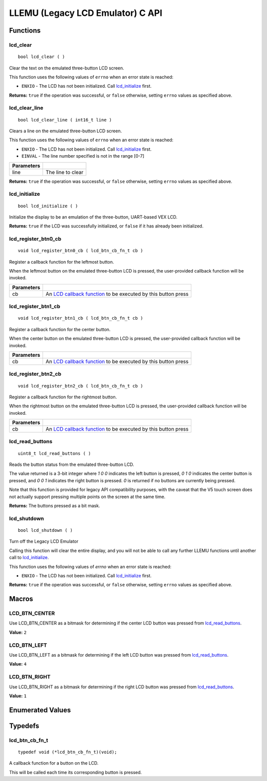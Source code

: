 =================================
LLEMU (Legacy LCD Emulator) C API
=================================

Functions
=========

lcd_clear
---------

::

  bool lcd_clear ( )

Clear the text on the emulated three-button LCD screen.

This function uses the following values of ``errno`` when an error state is reached:

- ``ENXIO``  - The LCD has not been initialized. Call `lcd_initialize`_ first.

**Returns:** ``true`` if the operation was successful, or ``false`` otherwise, setting
``errno`` values as specified above.

lcd_clear_line
--------------

::

  bool lcd_clear_line ( int16_t line )

Clears a line on the emulated three-button LCD screen.

This function uses the following values of ``errno`` when an error state is reached:

- ``ENXIO``  - The LCD has not been initialized. Call `lcd_initialize`_ first.
- ``EINVAL`` - The line number specified is not in the range [0-7]

============ ===================
 Parameters
============ ===================
 line         The line to clear
============ ===================

**Returns:** ``true`` if the operation was successful, or ``false`` otherwise, setting
``errno`` values as specified above.

lcd_initialize
--------------

::

  bool lcd_initialize ( )

Initialize the display to be an emulation of the three-button, UART-based VEX LCD.

**Returns:** ``true`` if the LCD was successfully initialized, or ``false`` if it has already been initialized.

lcd_register_btn0_cb
--------------------

::

  void lcd_register_btn0_cb ( lcd_btn_cb_fn_t cb )

Register a callback function for the leftmost button.

When the leftmost button on the emulated three-button LCD is pressed, the
user-provided callback function will be invoked.

============ ===================================================================================
 Parameters
============ ===================================================================================
 cb           An `LCD callback function <lcd_btn_cb_fn_t>`_ to be executed by this button press
============ ===================================================================================

lcd_register_btn1_cb
--------------------

::

  void lcd_register_btn1_cb ( lcd_btn_cb_fn_t cb )

Register a callback function for the center button.

When the center button on the emulated three-button LCD is pressed, the
user-provided callback function will be invoked.

============ ===================================================================================
 Parameters
============ ===================================================================================
 cb           An `LCD callback function <lcd_btn_cb_fn_t>`_ to be executed by this button press
============ ===================================================================================

lcd_register_btn2_cb
--------------------

::

  void lcd_register_btn2_cb ( lcd_btn_cb_fn_t cb )

Register a callback function for the rightmost button.

When the rightmost button on the emulated three-button LCD is pressed, the
user-provided callback function will be invoked.

============ ===================================================================================
 Parameters
============ ===================================================================================
 cb           An `LCD callback function <lcd_btn_cb_fn_t>`_ to be executed by this button press
============ ===================================================================================

lcd_read_buttons
----------------

::

  uint8_t lcd_read_buttons ( )

Reads the button status from the emulated three-button LCD.

The value returned is a 3-bit integer where `1 0 0` indicates the left button
is pressed, `0 1 0` indicates the center button is pressed, and `0 0 1`
indicates the right button is pressed. `0` is returned if no buttons are
currently being pressed.

Note that this function is provided for legacy API compatibility purposes,
with the caveat that the V5 touch screen does not actually support pressing
multiple points on the screen at the same time.

**Returns:** The buttons pressed as a bit mask.

lcd_shutdown
------------

::

  bool lcd_shutdown ( )

Turn off the Legacy LCD Emulator

Calling this function will clear the entire display, and you will not be able
to call any further LLEMU functions until another call to `lcd_initialize`_.

This function uses the following values of `errno` when an error state is reached:

- ``ENXIO`` - The LCD has not been initialized. Call `lcd_initialize`_ first.

**Returns:** ``true`` if the operation was successful, or ``false`` otherwise, setting
``errno`` values as specified above.

Macros
======

LCD_BTN_CENTER
--------------

Use LCD_BTN_CENTER as a bitmask for determining if the center LCD button was pressed from `lcd_read_buttons`_.

**Value:** ``2``

LCD_BTN_LEFT
------------

Use LCD_BTN_LEFT as a bitmask for determining if the left LCD button was pressed from `lcd_read_buttons`_.

**Value:** ``4``

LCD_BTN_RIGHT
-------------

Use LCD_BTN_RIGHT as a bitmask for determining if the right LCD button was pressed from `lcd_read_buttons`_.

**Value:** ``1``

Enumerated Values
=================

Typedefs
========

lcd_btn_cb_fn_t
---------------

::

  typedef void (*lcd_btn_cb_fn_t)(void);

A callback function for a button on the LCD.

This will be called each time its corresponding button is pressed.
